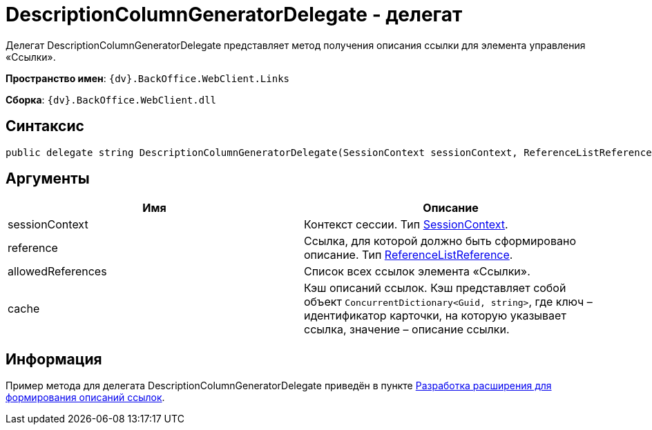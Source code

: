 = DescriptionColumnGeneratorDelegate - делегат

Делегат DescriptionColumnGeneratorDelegate представляет метод получения описания ссылки для элемента управления «Ссылки».

*Пространство имен*: `{dv}.BackOffice.WebClient.Links`

*Сборка*: `{dv}.BackOffice.WebClient.dll`

== Синтаксис

[source,csharp]
----
public delegate string DescriptionColumnGeneratorDelegate(SessionContext sessionContext, ReferenceListReference reference, List<ReferenceListReference> allowedReferences, ref object cache)
----

== Аргументы

|===
|Имя |Описание 

|sessionContext |Контекст сессии. Тип link:Platform_WebClient_SessionContext.md[SessionContext]. 
|reference |Ссылка, для которой должно быть сформировано описание. Тип https://www.{dv}.com/docs/DeveloperManual/index.adoc#DV_Class_libary/{dv}/BackOffice/ObjectModel/ReferenceListReference_CL.adoc[ReferenceListReference].
|allowedReferences |Список всех ссылок элемента «Ссылки». 
|cache |Кэш описаний ссылок. Кэш представляет собой объект `ConcurrentDictionary&lt;Guid, string&gt;`, где ключ – идентификатор карточки, на которую указывает ссылка, значение – описание ссылки. 
|===

== Информация

Пример метода для делегата DescriptionColumnGeneratorDelegate приведён в пункте link:LinksDescriptionGenerator.md[Разработка расширения для формирования описаний ссылок].